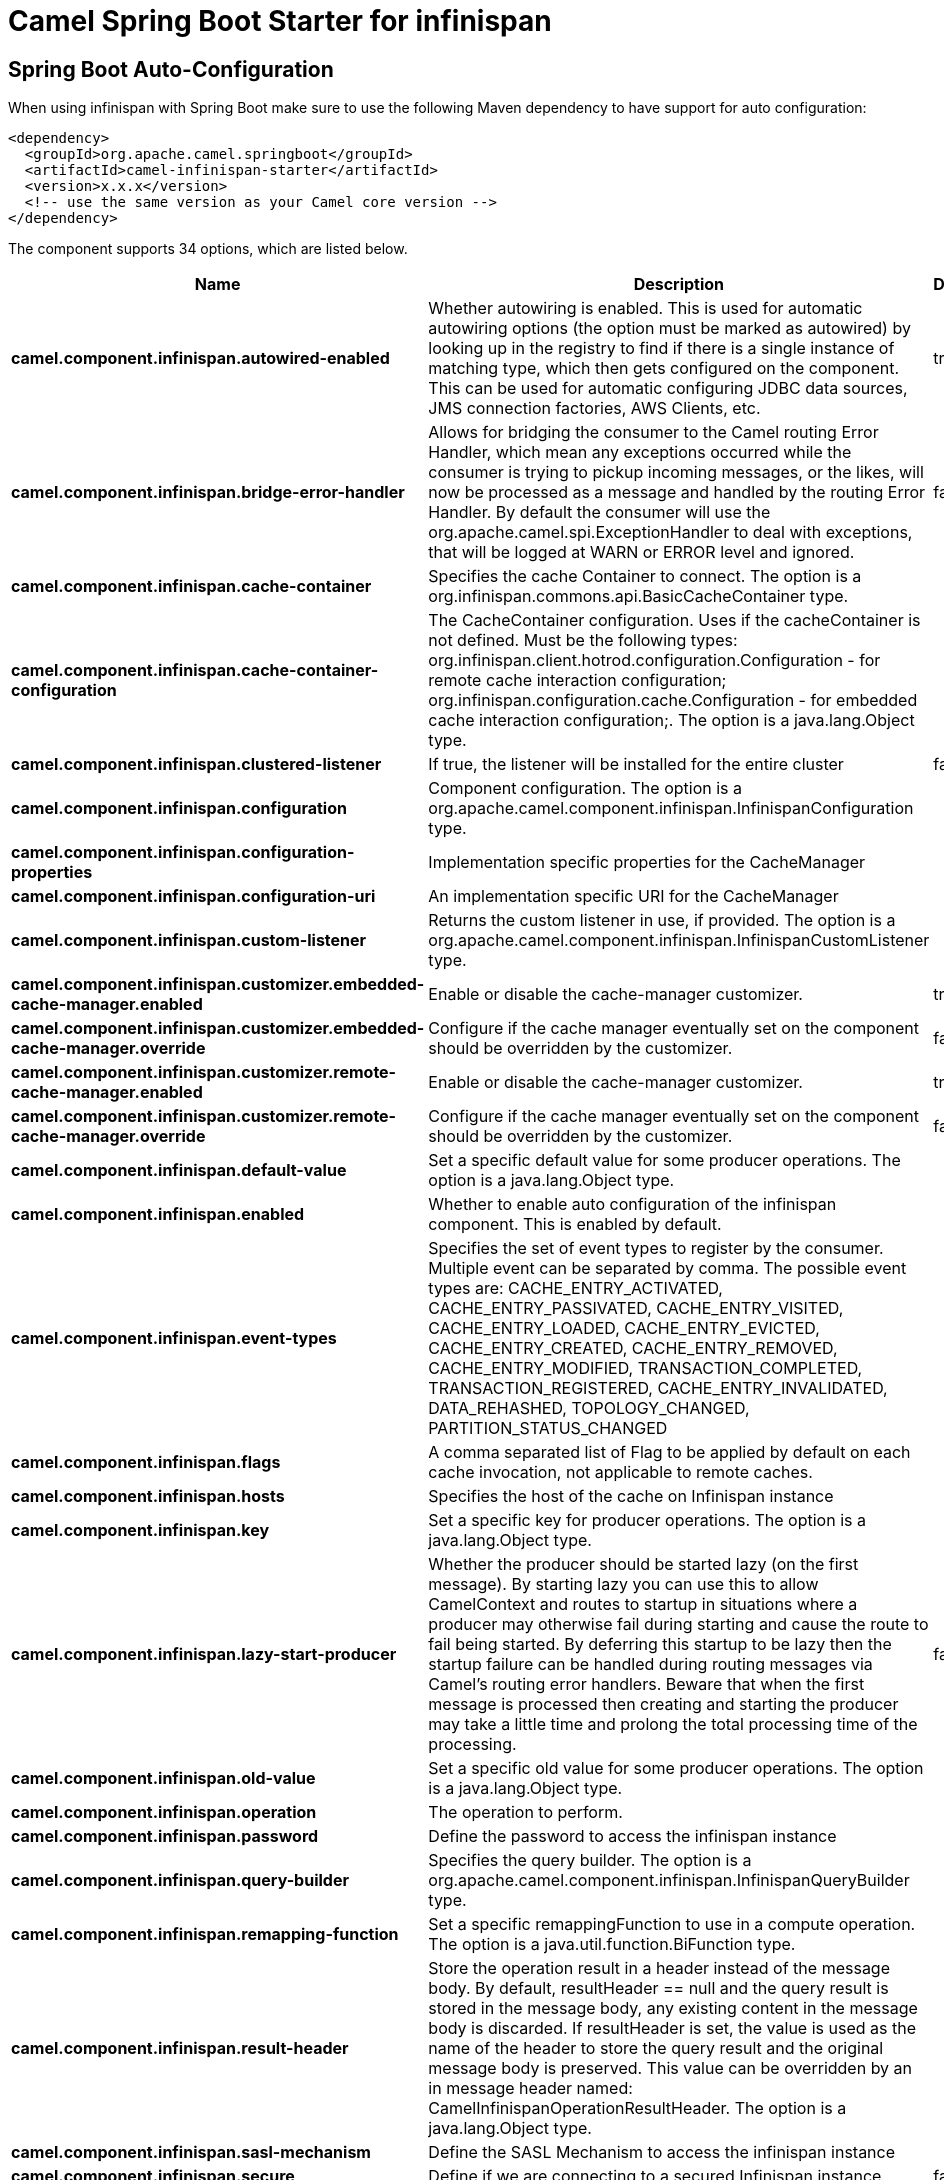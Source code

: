 // spring-boot-auto-configure options: START
:page-partial:
:doctitle: Camel Spring Boot Starter for infinispan

== Spring Boot Auto-Configuration

When using infinispan with Spring Boot make sure to use the following Maven dependency to have support for auto configuration:

[source,xml]
----
<dependency>
  <groupId>org.apache.camel.springboot</groupId>
  <artifactId>camel-infinispan-starter</artifactId>
  <version>x.x.x</version>
  <!-- use the same version as your Camel core version -->
</dependency>
----


The component supports 34 options, which are listed below.



[width="100%",cols="2,5,^1,2",options="header"]
|===
| Name | Description | Default | Type
| *camel.component.infinispan.autowired-enabled* | Whether autowiring is enabled. This is used for automatic autowiring options (the option must be marked as autowired) by looking up in the registry to find if there is a single instance of matching type, which then gets configured on the component. This can be used for automatic configuring JDBC data sources, JMS connection factories, AWS Clients, etc. | true | Boolean
| *camel.component.infinispan.bridge-error-handler* | Allows for bridging the consumer to the Camel routing Error Handler, which mean any exceptions occurred while the consumer is trying to pickup incoming messages, or the likes, will now be processed as a message and handled by the routing Error Handler. By default the consumer will use the org.apache.camel.spi.ExceptionHandler to deal with exceptions, that will be logged at WARN or ERROR level and ignored. | false | Boolean
| *camel.component.infinispan.cache-container* | Specifies the cache Container to connect. The option is a org.infinispan.commons.api.BasicCacheContainer type. |  | BasicCacheContainer
| *camel.component.infinispan.cache-container-configuration* | The CacheContainer configuration. Uses if the cacheContainer is not defined. Must be the following types: org.infinispan.client.hotrod.configuration.Configuration - for remote cache interaction configuration; org.infinispan.configuration.cache.Configuration - for embedded cache interaction configuration;. The option is a java.lang.Object type. |  | Object
| *camel.component.infinispan.clustered-listener* | If true, the listener will be installed for the entire cluster | false | Boolean
| *camel.component.infinispan.configuration* | Component configuration. The option is a org.apache.camel.component.infinispan.InfinispanConfiguration type. |  | InfinispanConfiguration
| *camel.component.infinispan.configuration-properties* | Implementation specific properties for the CacheManager |  | Map
| *camel.component.infinispan.configuration-uri* | An implementation specific URI for the CacheManager |  | String
| *camel.component.infinispan.custom-listener* | Returns the custom listener in use, if provided. The option is a org.apache.camel.component.infinispan.InfinispanCustomListener type. |  | InfinispanCustomListener
| *camel.component.infinispan.customizer.embedded-cache-manager.enabled* | Enable or disable the cache-manager customizer. | true | Boolean
| *camel.component.infinispan.customizer.embedded-cache-manager.override* | Configure if the cache manager eventually set on the component should be overridden by the customizer. | false | Boolean
| *camel.component.infinispan.customizer.remote-cache-manager.enabled* | Enable or disable the cache-manager customizer. | true | Boolean
| *camel.component.infinispan.customizer.remote-cache-manager.override* | Configure if the cache manager eventually set on the component should be overridden by the customizer. | false | Boolean
| *camel.component.infinispan.default-value* | Set a specific default value for some producer operations. The option is a java.lang.Object type. |  | Object
| *camel.component.infinispan.enabled* | Whether to enable auto configuration of the infinispan component. This is enabled by default. |  | Boolean
| *camel.component.infinispan.event-types* | Specifies the set of event types to register by the consumer. Multiple event can be separated by comma. The possible event types are: CACHE_ENTRY_ACTIVATED, CACHE_ENTRY_PASSIVATED, CACHE_ENTRY_VISITED, CACHE_ENTRY_LOADED, CACHE_ENTRY_EVICTED, CACHE_ENTRY_CREATED, CACHE_ENTRY_REMOVED, CACHE_ENTRY_MODIFIED, TRANSACTION_COMPLETED, TRANSACTION_REGISTERED, CACHE_ENTRY_INVALIDATED, DATA_REHASHED, TOPOLOGY_CHANGED, PARTITION_STATUS_CHANGED |  | String
| *camel.component.infinispan.flags* | A comma separated list of Flag to be applied by default on each cache invocation, not applicable to remote caches. |  | String
| *camel.component.infinispan.hosts* | Specifies the host of the cache on Infinispan instance |  | String
| *camel.component.infinispan.key* | Set a specific key for producer operations. The option is a java.lang.Object type. |  | Object
| *camel.component.infinispan.lazy-start-producer* | Whether the producer should be started lazy (on the first message). By starting lazy you can use this to allow CamelContext and routes to startup in situations where a producer may otherwise fail during starting and cause the route to fail being started. By deferring this startup to be lazy then the startup failure can be handled during routing messages via Camel's routing error handlers. Beware that when the first message is processed then creating and starting the producer may take a little time and prolong the total processing time of the processing. | false | Boolean
| *camel.component.infinispan.old-value* | Set a specific old value for some producer operations. The option is a java.lang.Object type. |  | Object
| *camel.component.infinispan.operation* | The operation to perform. |  | InfinispanOperation
| *camel.component.infinispan.password* | Define the password to access the infinispan instance |  | String
| *camel.component.infinispan.query-builder* | Specifies the query builder. The option is a org.apache.camel.component.infinispan.InfinispanQueryBuilder type. |  | InfinispanQueryBuilder
| *camel.component.infinispan.remapping-function* | Set a specific remappingFunction to use in a compute operation. The option is a java.util.function.BiFunction type. |  | BiFunction
| *camel.component.infinispan.result-header* | Store the operation result in a header instead of the message body. By default, resultHeader == null and the query result is stored in the message body, any existing content in the message body is discarded. If resultHeader is set, the value is used as the name of the header to store the query result and the original message body is preserved. This value can be overridden by an in message header named: CamelInfinispanOperationResultHeader. The option is a java.lang.Object type. |  | Object
| *camel.component.infinispan.sasl-mechanism* | Define the SASL Mechanism to access the infinispan instance |  | String
| *camel.component.infinispan.secure* | Define if we are connecting to a secured Infinispan instance | false | Boolean
| *camel.component.infinispan.security-realm* | Define the security realm to access the infinispan instance |  | String
| *camel.component.infinispan.security-server-name* | Define the security server name to access the infinispan instance |  | String
| *camel.component.infinispan.sync* | If true, the consumer will receive notifications synchronously | true | Boolean
| *camel.component.infinispan.username* | Define the username to access the infinispan instance |  | String
| *camel.component.infinispan.value* | Set a specific value for producer operations. The option is a java.lang.Object type. |  | Object
| *camel.component.infinispan.command* | *Deprecated* The operation to perform. | PUT | String
|===
// spring-boot-auto-configure options: END
